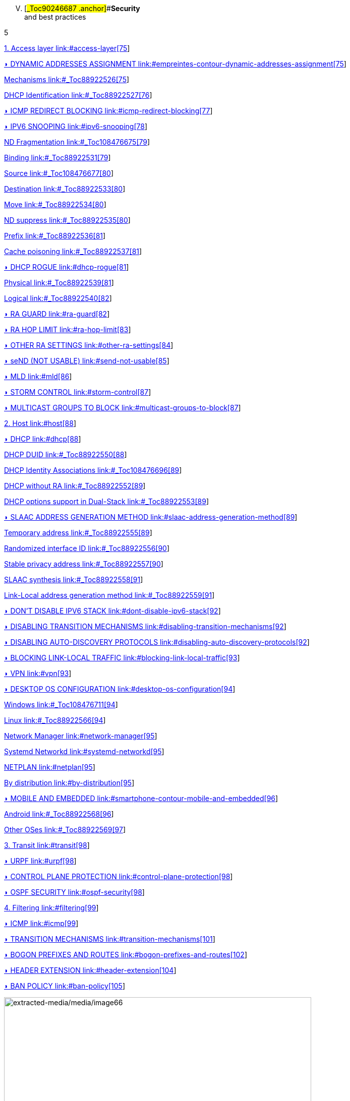 
[upperroman, start=5]
. [#_Toc90246687 .anchor]##*Security* +
and best practices

5

link:#access-layer[1. Access layer link:#access-layer[75]]

link:#empreintes-contour-dynamic-addresses-assignment[◗ DYNAMIC ADDRESSES ASSIGNMENT link:#empreintes-contour-dynamic-addresses-assignment[75]]

link:#_Toc88922526[Mechanisms link:#_Toc88922526[75]]

link:#_Toc88922527[DHCP Identification link:#_Toc88922527[76]]

link:#icmp-redirect-blocking[◗ ICMP REDIRECT BLOCKING link:#icmp-redirect-blocking[77]]

link:#ipv6-snooping[◗ IPV6 SNOOPING link:#ipv6-snooping[78]]

link:#_Toc108476675[ND Fragmentation link:#_Toc108476675[79]]

link:#_Toc88922531[Binding link:#_Toc88922531[79]]

link:#_Toc108476677[Source link:#_Toc108476677[80]]

link:#_Toc88922533[Destination link:#_Toc88922533[80]]

link:#_Toc88922534[Move link:#_Toc88922534[80]]

link:#_Toc88922535[ND suppress link:#_Toc88922535[80]]

link:#_Toc88922536[Prefix link:#_Toc88922536[81]]

link:#_Toc88922537[Cache poisoning link:#_Toc88922537[81]]

link:#dhcp-rogue[◗ DHCP ROGUE link:#dhcp-rogue[81]]

link:#_Toc88922539[Physical link:#_Toc88922539[81]]

link:#_Toc88922540[Logical link:#_Toc88922540[82]]

link:#ra-guard[◗ RA GUARD link:#ra-guard[82]]

link:#ra-hop-limit[◗ RA HOP LIMIT link:#ra-hop-limit[83]]

link:#other-ra-settings[◗ OTHER RA SETTINGS link:#other-ra-settings[84]]

link:#send-not-usable[◗ seND (NOT USABLE) link:#send-not-usable[85]]

link:#mld[◗ MLD link:#mld[86]]

link:#storm-control[◗ STORM CONTROL link:#storm-control[87]]

link:#multicast-groups-to-block[◗ MULTICAST GROUPS TO BLOCK link:#multicast-groups-to-block[87]]

link:#host[2. Host link:#host[88]]

link:#dhcp[◗ DHCP link:#dhcp[88]]

link:#_Toc88922550[DHCP DUID link:#_Toc88922550[88]]

link:#_Toc108476696[DHCP Identity Associations link:#_Toc108476696[89]]

link:#_Toc88922552[DHCP without RA link:#_Toc88922552[89]]

link:#_Toc88922553[DHCP options support in Dual-Stack link:#_Toc88922553[89]]

link:#slaac-address-generation-method[◗ SLAAC ADDRESS GENERATION METHOD link:#slaac-address-generation-method[89]]

link:#_Toc88922555[Temporary address link:#_Toc88922555[89]]

link:#_Toc88922556[Randomized interface ID link:#_Toc88922556[90]]

link:#_Toc88922557[Stable privacy address link:#_Toc88922557[90]]

link:#_Toc88922558[SLAAC synthesis link:#_Toc88922558[91]]

link:#_Toc88922559[Link-Local address generation method link:#_Toc88922559[91]]

link:#dont-disable-ipv6-stack[◗ DON’T DISABLE IPV6 STACK link:#dont-disable-ipv6-stack[92]]

link:#disabling-transition-mechanisms[◗ DISABLING TRANSITION MECHANISMS link:#disabling-transition-mechanisms[92]]

link:#disabling-auto-discovery-protocols[◗ DISABLING AUTO-DISCOVERY PROTOCOLS link:#disabling-auto-discovery-protocols[92]]

link:#blocking-link-local-traffic[◗ BLOCKING LINK-LOCAL TRAFFIC link:#blocking-link-local-traffic[93]]

link:#vpn[◗ VPN link:#vpn[93]]

link:#desktop-os-configuration[◗ DESKTOP OS CONFIGURATION link:#desktop-os-configuration[94]]

link:#_Toc108476711[Windows link:#_Toc108476711[94]]

link:#_Toc88922566[Linux link:#_Toc88922566[94]]

link:#network-manager[Network Manager link:#network-manager[95]]

link:#systemd-networkd[Systemd Networkd link:#systemd-networkd[95]]

link:#netplan[NETPLAN link:#netplan[95]]

link:#by-distribution[By distribution link:#by-distribution[95]]

link:#smartphone-contour-mobile-and-embedded[◗ MOBILE AND EMBEDDED link:#smartphone-contour-mobile-and-embedded[96]]

link:#_Toc88922568[Android link:#_Toc88922568[96]]

link:#_Toc88922569[Other OSes link:#_Toc88922569[97]]

link:#transit[3. Transit link:#transit[98]]

link:#urpf[◗ URPF link:#urpf[98]]

link:#control-plane-protection[◗ CONTROL PLANE PROTECTION link:#control-plane-protection[98]]

link:#ospf-security[◗ OSPF SECURITY link:#ospf-security[98]]

link:#filtering[4. Filtering link:#filtering[99]]

link:#icmp[◗ ICMP link:#icmp[99]]

link:#transition-mechanisms[◗ TRANSITION MECHANISMS link:#transition-mechanisms[101]]

link:#bogon-prefixes-and-routes[◗ BOGON PREFIXES AND ROUTES link:#bogon-prefixes-and-routes[102]]

link:#header-extension[◗ HEADER EXTENSION link:#header-extension[104]]

link:#ban-policy[◗ BAN POLICY link:#ban-policy[105]]

image:extracted-media/media/image66.jpeg[extracted-media/media/image66,width=609,height=812]

==== Security and best practices

[upperroman, start=5]
. image:extracted-media/media/image22.svg[Verrou contour,width=75,height=75]Security and best practices

With the introduction of a new version of IP protocol comes the requirement to implement security rules at various level. Many of these rules are close to IPv4 best practices, others are specific to IPv6.

It is especially important to master IPv4 security mechanisms as well as IPv6 nuts and bolt, particularly addresses assignment modes and Neighbor Discovery Protocol (RFC 4861) operations before starting this section.

To ease the assignments of rule transposition studies on your devices, they are divided into the following scopes:

* TRANSIT for any L3 device (router, FW, etc.);
* ACCESS deals with the last mile, host bearers’ devices and their particularities. And dwells specifically on NDP and interactions with OSI Layer 2 (MAC);
* HOST relate to endpoints, mainly computers and servers;
* FILTERING for Firewalls.

== Access layer

=== image:extracted-media/media/image26.svg[Empreintes contour,width=75,height=75]◗ DYNAMIC ADDRESSES ASSIGNMENT

Endpoint tracking within an organization leads to prefer DHCPv6 stateful for its device tracking ability rather than SLAAC based auto-assignment. Servers may use static addressing. Some devices, mainly Android based, do not support DHCP, sometime leading to exceptions. Refer to the dedicated chapter.

Let’s start by reminding that the use of Router Advertisement is mandatory, even with DHCPv6 stateful. This RA will provide at least gateway link-local address and timers. Only a fully and not recommended manual setup allows to do without RA.

[#_Toc88922526 .anchor]####Mechanisms

Several bits are used to indicate hosts how to behave:

* A – “Autonomous Address Autoconfiguration” tells the host to auto configure (SLAAC RFC 4862) ;
* M – “Managed Address Config” indicates on the opposite to use DHCPv6 stateful (RFC 3315) to obtain its address ;
* O – “Other Config” announces that other options can be fetched from a stateless DHCPv6 (RFC 3736), these options may include DNS servers, NTP, domain suffix, etc. ;
* L – “On-Link” notifies that the RA and the announced prefix are on the same L2 link. This bit gets reset to 0 if the advertisement crosses a router, to avoid side effects of misconfigured L2 extension or unintentional relaying. Unlike IPv4, an IPv6 host does not natively consider that a host located in the same prefix as it can be reached directly in L2 (except for link-local addresses). See RFC 5942.

Note that the A and L bits are sent within the prefix, not in the RA core.

[width="100%",cols="19%,9%,10%,12%,31%,19%",options="header",]
|===
|Method a|
Bit A

Auto

a|
Bit M

Manag

a|
Bit O

Other

|Resulting Addresses |Options supply
|SLAAC |1 |0 |0 a|
-Temporary SLAAC (Ephemeral)

-Link-Local

a|
RDNSS

RFC 6106

|Stateless DHCPv6 |1 |0 |1 a|
-Temporary SLAAC (Ephemeral)

-Link-Local

|DCHPv6
|Stateful DHCPv6 |0 |1 |Redundant with M a|
-DHCPv6

-Link-Local

|DCHPv6
a|
DHCPv6 Stateful + SLAAC

(host OS choice)

|1 |1 |Redundant with M a|
-OS choice

-Link-Local

|DCHPv6 or RDNSS depending on OS
|===

The 3rd method (Stateful DHCP) is ideal thanks to its device tracking ability.

Double check you don’t accidentally fall into the last case, where things are not predictable.

Indeed, when a system is presented to an RA with A and M bits set to 1, most OS configure both and use only one of the methods for outgoing connections (mainly SLAAC temporary address + privacy extension) or let RFC 7608 deciding by comparing the longest matching host’s address to the destination. Use only if you like lottery. This is a common behavior of domestic routers. RFC 4862 mentions in its section 5.6 that it is the most recently obtained information that should be used.

It is possible to provide multiple addresses in different prefixes to a client via DHCP, this case is not covered here.

Interesting point, if you ever deploy a specific infrastructure with the 2nd case (Stateless DHCP), then your servers won't have to synchronize leases but only option’s configuration for each prefix.

Note that some OS like Windows will send a DHCP request even if the RA indicates to do SLAAC without flag option.

[#_Toc88922527 .anchor]##image:extracted-media/media/image26.svg[Empreintes contour,width=75,height=75]DHCP Identification

DHCPv6 does not rely on MAC address as in IPv6, instead the host provides an identifier named DUID. A section details this identifier later in the Hosts section of the security chapter.

DHCPv6 provides options that exist in IPv4 as sub-options 82 and introduce some new.

* Vendor class (Option 16) allows the client device to send its manufacturer, model, version, etc.;
* Vendor Specific (Option 17) for proprietary options;
* Interface-ID (Option 18) which allows to identify the name of an interface and the VLAN. (circuit-ID in DHCPv4);
* Remote-ID (Option 37) RFC 4649 which can retrieve the physical port, the provided user ID to a VPN, and notably the MAC;
* Subscriber-ID (Option 38) is rather used by operators for other identification information.

Due to language abuses these options are often referred to as option 82 also for DHCPv6, while option 82 is the one in DHCPv4.

It is possible to put the MAC of the client in the Remote-ID option with access devices (switchs, AP, etc.). This is important, as it will allow to gather hosts’ MAC address.

Other recommendations relating to DHCPv6 to facilitate terminal identification can be found in the Hosts section.

=== ◗ ICMP REDIRECT BLOCKING

_Neighbor Dicovery Protocol_ features 5 message types:

* _Router Solicitation_ and _Advertisement_;
* _Neighbor Solicitation_ and _Advertisement_;
* _Redirect._

This latest message type allows the gateway to indicate that another router is being used to reach a given destination and that the host should update its routing table accordingly.

ICMP redirect (Type 137) should be blocked, as it may allow an attacker to redirect traffic. This option should only be used when a network segment has two routers that reach different resources; a very rare case.

=== ◗ IPV6 SNOOPING

Let's start by briefly recalling the purpose of the two most frequent message types within NDP.

The Neighbor Solicitation (135) and Advertisement (136) messages are used to establish the link with layer 2 within a network segment, typically asking what the MAC address of a host based on its IP and responding. Like ARP in IPv4.

The request is done in multicast, a unicast mode also allows to check that a host is still reachable, in this last case we specify who is asking (Target Address).

When this address is not specified (::/128), the message is a DAD (Duplicate Address Detection)

The response to a NS has an "Override" O bit which is set to 1 by default to specify to overwrite any existing entry in an ND cache. The RFC indicates that setting the bit to 0 is intended for proxified responses to solicitations, or for anycast service addresses.

In practical terms the following 2 examples:

* An ND proxy (ARP proxy equivalent) will not overwrite via its response a direct response that the concerned host should have sent directly;
* 2 servers with the same anycast address in a segment will not try to overwrite the entries concerning them.

The S bit "Solicited" specifies that the response is intended for a unicast request with Target Address, i.e. a reachability request.

Finally, the R "Router" bit indicates that the host is a router. If it is set to 0, Neighbor Unreachability Detection will deduce that the host is no longer capable of routing. It will then initiate a router solicitation and will switch to any other available router (based upon priorities if several are present).

Before we even talk about Router Solicitation and Advertisement, you'll have already noticed what an attacker can do with the NDP neighbor information. It is therefore highly recommended to implement appropriate anti-spoofing mechanisms at least on campus/user site access layer infrastructure.

____
image:extracted-media/media/image58.png[extracted-media/media/image58,width=50,height=32]

NDP operates multicast groups called Solicited-Node Multicast, each host will create a multicast group for each address assigned using a standardized prefix FF02:0:0:0:1:FF00::/104 and the last 24 bits of the address to represent. These multicast addresses are used for DAD, but also to perform MAC/IP matching without disturbing everyone like the ARP broadcast does in IPv4.

The first contact between two IPv6 nodes in the same network is therefore always a multicast.
____

[#_Toc108476675 .anchor]####ND Fragmentation

RA messages can be large if they contain many prefixes and thus, require fragmentation, RFC 6980 states that it is then better to send several messages rather than fragmenting the packet. In any case, except for a particular configuration, there is no reason to have that many prefixes and options in an RA leading to 1280 bytes, the IPv6 minimum.

This leads to the recommendation to block NDP protocol fragments.

[#_Toc88922531 .anchor]####Binding

Security mechanisms are based on the constitution of a relationship table relation among IP, MAC and physical location, typically the switch port.

The simplest way is to use DHCP snooping, which leverages the IPv6 assignment messages returned by DHCPv6 to build a control table called binding table.

ND, DHCPv6, and other inspections are not always implemented in the most correct way. Some work perfectly with header extensions and even fragmentation. Others only operate when facing the simplest case. This discrepancy is often due to the device ASIC capabilities. On some product lines, the process even involves control plane and is incompatible with hardware optimization options.

On the configuration level, these features may be part a uniform package, otherwise the sum of several options to enable independently, and even sometimes co-exist (all-in-one + separate) and enabling one type remove the other.

Therefore, check the manufacturer's documentation carefully and test with a package forger like scapy.

Every alert/security event related to this set of rules should raise an alert in your SIEM.

Remember to setup binding table recovery so that it is immediately refilled when the switch is restarted. It is usually possible to export it periodically and/or fetch active leases from the DHCP server (if you rely on DCHP stateful obviously).

It is possible to use part of these security features without DHCP, however loss of a secure learning source affects the level of protection (RFC 6620). Nowadays we are seeing organizations where DHCP is used in conjunction with static leased within the datacenter to provide this level of security on server hosting access layer. No more manual host configuration to do.

Without DHCP the device will build the table based on the exchanged DAD messages during the SLAAC auto-assignment.

Note that in L3 fabric-based solutions, signaling protocol carries information needed to build the table, inspection is only required for specific configurations. For example, on an EVPN+VxLAN infrastructure, EVPN type 2 routes already advertise the MAC/IP pair.

Various controls can then be derived from this table, here are the main ones:

[#_Toc108476677 .anchor]####Source

A packet with an unknown, unallocated source address will be dropped. The switch can try to ask the DHCP server and/or its neighbor via NDP if the address is known before discarding the traffic.

This check requires the presence of a binding table, it does not perform ND inspection itself.

Don't forget to allow traffic on local link address, sometimes via an additional command and to flag trust ports for static resources like manually addressed servers.

[#_Toc88922533 .anchor]####Destination

When a packet arrives, the device will transmit it and perform ND resolution, if necessary, only if the recipient is known in the binding table. Otherwise, the packet will be discarded.

This mechanism allows to counter traffic to a malformed or non-existent address, for example for local denial of service purposes.

[#_Toc88922534 .anchor]####Move

When a host moves to a different port, physical location tracking can initiate an ND solicitation to the host on the previously known position in the binding table. If a response is obtained, then the newcomer is a spoofer.

This makes the attack ineffective to the extent that the original host is online and able to reply.

[#_Toc88922535 .anchor]####ND suppress

To optimize traffic and limit multicast, it is possible to let the access device respond to NS Neighbor Solicitation requests instead of the concerned host. This feature can be enabled at least for multicast requests, but also for unicast. ND/ARP suppress is a common feature on EVPN/VxLAN fabrics (where learning is done differently) but it can also be found on some campus products too.

However, remember that one of the uses of unicast requests, (the one with the Target Address), is to check the reachability of a host. It is therefore not relevant to reply in the name of the host for anything else than multicast unless the device distinguishes between unicast requests with and without target address, and only acts for the last case.

In other words, a device should never have to send a Neighbor Advertisement with the S bit set to 1 instead of the host.

A possible exception is wifi, where the monitoring of the radio link with the station by the access point can authorize answering instead of the station even for a reachability test. Priority being given to a less than possible chatty underlying media, the radio channel.

[#_Toc88922536 .anchor]####Prefix

Based on information obtained from the following sources:

* Router Advertisement;
* DHCP-Prefix-Delegation;
* Manual configuration if required.

Prefix control allows you to block a packet whose source routable address does not belong to the prefix in use in the L2 segment. Thus, address spoofing is blocked at the access layer, even before using URPF later during routing, for example.

[#_Toc88922537 .anchor]####Cache poisoning

Like its predecessor ARP cache poisoning, it is possible to fulfill the ND cache of hosts leading to saturation. Especially with 2^64 possible addresses in a network, an attacker has plenty to do.

One common attack is to impersonate the router in a Neighbor Advertisement with the R bit set to 0, indicating that the route is no longer being used. The attacker can also attempt a man-in-the-middle by impersonating a host or the router.

Binding security prevents this behavior, but it is still recommended to specify a cache size limit on network devices. If you want to calculate a fine-grained limit, remember that it is not enough to count hosts but addresses. Each host has at least 2 and can have more (SLAAC with temporary addresses for example). Modern OS usually have acceptable defaults values.

For more information, see RFC 6583.

=== ◗ DHCP ROGUE

[#_Toc88922539 .anchor]####Physical

Described in RFC 7610, the DHCPShield mechanism involves defining the physical ports that can receive DHCP server traffic. Generally, uplink ports. DHCP traffic from undefined ports will be discarded.

The device will have to analyze the whole content of any message coming from the DHCP server. Again, be careful depending on the ASIC and implementation.

If the device doesn’t support the feature, it is still possible to use an ACL blocking traffic matching source port UDP 547 / destination UDP 546, but it won’t work with a forged fragmented packet.

[#_Toc88922540 .anchor]####Logical

The extensive RFC 8415 that covers DHCPv6 includes a section about securing exchanges between the server and clients and/or relays.

IPsec can be used to authenticate or even cipher DHCP exchanges between servers and relays, RFC 8213. The cryptographic configuration can be set manually or based on a PKI.

Use of IPsec can also protect other administration traffic such as Syslog, SNMP, NTP, RADIUS, etc.

Caution, the support of IKEv2 with pre-shared secrets is not mandatory in this RFC.

The use of a simple shared key allows an attacker to replay packets. RDM limits the risks of replay but only on the client side, and not between a relay and the server.

Many obsoletes RFCs suggested other authentication mechanisms. Today, RFC 7227 dealing with the implementation of DHCP options is the foundation of many proposals. You can read about the DHCPv6Sec and Secure-DHCPv6 projects.

Last security element available in RFC 8415, RKAP (Reconfiguration Key Authentication Protocol) prevents the reconfiguration of a client by a malicious server. A unique key is sent to the client during the first response. The server then uses HMAC-MD5 to sign its messages.

However, RKAP is recent and is not yet usable in practice.

By the way, reconfiguration is a new feature that allows you to force clients to request DHCP again (without waiting for their lease to expire or for a reboot). Those of you who ever had to reboot hundreds of PoE devices to make them take into account a new option via DHCP will welcome this feature. Don't take the opportunity to DDoS yourself by trying this new feature on a too large scope...

In short, implement IPsec between your relays and the server, and let the DHCPShield component handle the security of the relay/client side only from a port of arrival point of view of authorized DHCP server messages.

Lastly, always remember that DHCPv6 can provide multiple IPv6s to the same client (DUID).

=== ◗ RA GUARD

Router Advertisement messages are a key point of IPv6, it is necessary to ensure that they are issued by an authorized router.

RFC 6105 recommends to manually set one or more of the following elements in access devices in order to validate or block a RA message:

* physical port;
* MAC address of the router;
* gateway IP;
* advertised prefix;
* RA priority;
* Hop-Count limit;
* value of the M - Managed and O - Other bits.

The simplest way is generally to allow uplink interfaces, note that it is also often possible to impose a TTL limit.

The RFC also proposes a so-called stateful learning mode, during which the equipment would learn the RA source(s) for a given period. After that, it would not accept any new RA source.

This stateful mode is starting to be implemented in devices.

Note that if the router switches to a twin using an NHRP type protocol, it will be necessary to ensure that the absence of a memorized neighbor will cause the unit to fall back into a learning state, or that the controlled elements do not change (a Virtual MAC or IP for example).

If the equipment does not support RA guard you can at least block RA ingress with an ACL on the access ports.

=== ◗ RA HOP LIMIT

To prevent a Router Advertisement from jumping out of the segment, section 6.1 of RFC 4861 reminds us of the basic controls to do on ND messages. Such checks as RA destruction with a hop-limit lower than 255 should work automatically, without any specific security configuration. The ND Shield draft https://tools.ietf.org/html/draft-gont-opsec-ipv6-nd-shield-00 proposes to go further.

This security may remind you of what exists in BGP with GTSM (Generalized TTL Security Mechanisms) RFC 5082. GTSM will discard a BGP message if its TTL/hop-limit is lower than 254 because this time for sure, it does not come from the neighbor (Except when having the BGP multihop option of course).

Don't forget to adapt the configuration of intermediate devices so that they don't voluntarily decrement the hop-limit in some particular configurations like an L2 network extension or simply if you use L3 datacenter switches in MLAG.

Be careful, some manufacturers' documentations mention editing the value of the RA hop-limit and often give a value of 64 by default. This is in fact the Current hop-limit (CHL) field which indicates to hosts receiving the RA the hop-limit value to configure on their side.

=== ◗ OTHER RA SETTINGS

After having seen the specific points on security and address assignment modes, let's see some of the other settings of the router advertisement. These parameters must be configured on each interface.

* RA interval: delay in seconds between 2 unsolicited RA transmissions, with a minimum and maximum value.
** The maximum must be between 4 and 1800. The default is 600s ;
** The minimum must be between 3s and ¾ of the maximum value. The default value is 1/3 of the max, or 3s if the max is less than 9s.
* RA lifetime: lifetime beyond which the router is considered to no longer be used. The value must lie between the MAX interval and 9000 seconds. The default is 3 x interval max.
** A value of 0 indicates that the router is not to be used by default;
** In the case of a point-to-point interconnection between 2 routers, e.g. BGP peering, the RA lifetime will normally be ignored, the lifetime of the neighbor being monitored via the routing protocol itself.
* MTU: it is possible to provide the MTU of the link to the hosts, the default value is 0.
** If you encounter problems with Path-MTU-D on a site, you can temporarily set this value to handle the problem in the outbound direction while you identify the problem. This is faster than configuring each individual host.
* Prefix: the router announces one or more routable prefixes, each with:
** _Lifetime_ : route's lifetime, which can be specified in seconds since the last announcement, or via a fixed time. This last option can be used to cleanly decommission a prefix before removing it from the configuration. The default value is 2592000 seconds remaining, or 30 days. It is not recommended to use the value 0xffffffff which has the effect of making the route permanently valid, a good way to have a black hole if the router changes its local link address;
** _On-Link_ (Bit L) : already mentioned above, it indicates that the router is on the link, 1 by default.
* SLAAC
** _Lifetime_ : the preferred duration of validity of the addresses that the hosts autoconfigure, again this can be configured in seconds remaining or with a fixed date/time. The default is 7 days (604800 s). And here too, it is not recommended to use infinity (0xffffffff). Finally, note that the value must not be greater than the validity of the route of the associated prefix;
** If you are not using DHCP stateless with SLAAC, you can specify DNS server addresses via RDDNS (Mandatory for Android).
* Priority
** Router priority can be Low, Normal (default) or High. You may use it whenever you need to switch gateways seamlessly without even requiring keeping the same IP. It can be a good practice to keep it set to “high” to reduce an unwanted override risk.

Other fields exist in the RFC but they are not used and not configurable on most platforms (Reachable Time and Retransmit Time).

Good to know, vendors implement a status command to display all prefixes issued with the associated interface.

=== ◗ seND (NOT USABLE)

_Secure Neighbor Discovery_ is designed to authenticate NDP messages within an organization and was originally described in RFC 3971.

The protocol is based on:

* Addresses generated from an RSA cryptographic database (CGA) RFC 3972;
* PKI and anchor point;
* Pseudo random clock and nonce (anti replay).

When a host connects, the router will indicate the certification path and the “trust anchor”, this leads to a 6th type of ND message, the _Certificate Path Solicitation_. See RFC 6494 on certificate profiles and management and RFC 6495, X.509 fields.

Having certificates implies an increased message weight and new risks linked to fragmentation, see RFC 6980.

When one looks at the RFC in detail, one realizes that problems similar to those of 802.1x exist. If the RFC starts by reminding us that IPsec was not viable because NDP is the first contact with a network, there is no remediation system as there is in 802.1x.

The host must have pre-configured at least one trust anchor.

IMPORTANT

image:extracted-media/media/image370.svg[extracted-media/media/image370,width=41,height=94]

Network devices are starting to implement SeND, but there is still no support for SeND in operating systems outside of a few academic projects.

SeND is therefore unfortunately not usable at this time, and can only be used within an organization with managed workstations, like 802.1x.

=== ◗ MLD

IPv6 runs naturally in multicast, whereas it is rarely used in an IPv4 network. It is often limited to discovery protocols such as mDNS, SSDP, LLMNR or even when implementing OSPF.

As a result, multicast is not always well implemented within a network segment. We are not even talking about multicast routing here, but just exchanges on the same L2 segment.

MLDv1 (RFC 2710) is the equivalent of IGMPv2 and uses 3 types of messages:

* _Listener Queries_, either general to ask all nodes if they are members of at least one multicast group, or specific to identify the members of a group based on a specific address;
* _Listener_ _Reports_ to have hosts answer requests;
* _Done_ to inform that they no longer need to be part of a group.

MLDv2 (RFC 3810) builds on IGMPv3 and adds source filtering (SSM), so that sources can be included or excluded.

Hosts send reports on state changes in addition to periodic reports and the "done" message type disappears (taken over by the state change).

The messages are retransmitted to make the set robust to packet loss, a robustness variable indicates how many times messages should be retransmitted. The default value is 2, it can be useful to increase it on wifi for example.

MLDv2 is backwards compatible with MLDv1, note that it is on top of ICMPv6, unlike IGMP which is directly on top of IPv4.

MLD thus allows to know clients' needs, in particular to forward them to the PIM agent in the case of routed multicast. However, without any other mechanism, multicast traffic behaves like broadcast traffic within the network segment. It is sent to all ports.

MLD snooping optimizes multicast traffic delivery by sending it only to hosts requesting it and to routers providing the service. L2 devices will analyze the content of MLD exchanges in order to build tables matching ports and multicast addresses. In MLDv1 this association is based on the destination multicast address, in MLDv2 source address(es) are added to it, SSM is required.

It is therefore important that the MLD querier feature is active on the router (mrouter), and that the L2 devices use the MLD reports to perform snooping. Without « mrouter », state is replicated on all switchs which is unwanted.

With MLD, if multiple routers try to query, the one with the smallest link-local IP becomes the querier. This small optimization avoids the problems sometimes encountered in IPv4 with IGMP where the winner is the one that queries the most frequently.

Don't neglect the optimization provided by snooping and check that it is working properly on the whole circuit. Take the opportunity to check IGMP on IPv4 at the same time.

In dense datacenter environments, take the time to consider the distribution of the underlying multicast trees in EVPN+VxLAN fabrics. The best practice is generally to distribute networks on at least 2 underlay trees, and to create dedicated trees for networks with intensive multicast hosts (cluster, video transmitter, etc.). This practice can also prevail on other overlay/underlay based topologies.

In summary, although MLDv2 is technically only required when using SSM, its ability to tolerate the loss of at least 1 packet is an advantage over V1 (see robustness value). Snooping is an optimization requirement that also avoids an attack via unknown multicast addresses or without client hosts.

____
image:extracted-media/media/image58.png[extracted-media/media/image58,width=50,height=32]

When talking about IPv6 and multicast, we immediately think about Well-Know Multicast groups, like “all routers” (ff02::2) or “all DHCP servers” (ff02::1:2). We however forget Solicited-Node Multicast which we’ve already dealed with.

To refresh your memory, each host will create a multicast group address based upon the last 24 bits of each configured address and the F02:0:0:0:0:1:FF00::/104 prefixe. Thoses addresses must not be processed by MLD snooping, as they could fastly overload tables (with at least one group per host). This bypass is sometime enabled by default, sometime needing to apply a command such as nd-workaround on MLD snooping configuration. Check with your vendor and have a glance to the content of MLD snooping content while hosts communicate.
____

=== ◗ STORM CONTROL

More classical and simple security, implement storm control for multicast and unknown traffic at least on access devices uplinks. The 3rd about broadcast only concerns IPv4.

Be aware that it is still better to have a high value like 30% of the link than no configuration at all, while waiting to refine it after studying the traffic.

=== ◗ MULTICAST GROUPS TO BLOCK

There are some multicast addresses to block directly on access devices. You can find them in the section "Disabling auto-discovery protocols" of the Host part.

== Host

image:extracted-media/media/image18.svg[Ordinateur portable contour,width=75,height=75]Besides rare exceptions (firewall with profile), settings you apply to a host take effect regardless of the network it is connected to. Unfortunately, it is not possible to create profiles, for example disable SLAAC on host side when the prefix received in the RA is the company prefix.

Therefore, be careful especially for machines that may connect to networks outside your organization. For example, a user with a laptop at home will have a hard time doing anything if the administrator has completely disabled SLAAC.

On the other hand, you can harden the servers as much as possible.

=== ◗ DHCP

[#_Toc88922550 .anchor]####DHCP DUID

image:extracted-media/media/image26.svg[Empreintes contour,width=75,height=75]DHCP Unique IDentifier allows the DHCP server to identify the client and track its lease. There are several methods of constructing this identifier, the simplest being the hardware address (MAC).

This DUID is normally persistent within a system regardless of the network interface. For example, a laptop with a DUID built from the MAC of its wired ethernet card will use the same value when making a request via the wifi card.

The possible construction sources in the initial RFC 8415 are:

* _Link-Layer Address_ (DUID-LL);
* _Link-Layer Address Plus Time_ (DUID-LLT);
* _Vendor Based on Enterprise Number_ (DUID-EN);
* _Universally Unique Identifier_ (DUID-UUID) RFC 6355.

The first one is explicit, the 2nd one adds the clock the day of the first generation, it is stored and does not change, remember this.

The 3rd is at the choice of the manufacturer.

The 4th one, UUID, tries to guarantee the persistence for a system starting from the network or in several phases. Starting a server in PXE with a light bootstrapper that then switches to a heavy OS is an interesting case:

It has several interfaces so we cannot guarantee that the DUID-LL is based on the same interface. The vendor is different between the firmware of the PXE card, the light bootstrapper and the OS.

The UUID can be tracked consistently if the whole chain is based on the same information, e.g., the system serial number known by the UEFI.

Most OS use DUID-LLT by default, there is no reason to change it.

[#_Toc108476696 .anchor]####DHCP Identity Associations

While a DUID is unique for a system, the Identity Association is unique for a given interface. No particular configuration here.

[#_Toc88922552 .anchor]####DHCP without RA

If the _Router Advertisement_ indicates whether or not to use DHCPv6, what to do when there is no RA?

RFC 4862 states that in the absence of RA, a system can do DCHP. This is implemented in most OS. Good to know too that some OS send DHCPv6 requests even when told to do only SLAAC by the router.

[#_Toc88922553 .anchor]####DHCP options support in Dual-Stack

In the series of non-predictive behaviors, what happens if a dual-stack host receives specific options in both DCHPv4 and v6 and those options differ in content?

Is it precedence that prevails - the first one providing the option? It might be interesting to check this.

=== ◗ SLAAC ADDRESS GENERATION METHOD

Originally it was planned that the SLAAC address would be formed from the system MAC address in the form of EUI-64. However, this raises many problems:

* Since the MAC is unique it becomes possible to track a host on the Internet regardless of the network from which it connects;
* It is easier to run an address scan on a network, as the use of EUI-64 offers a certain predictability of what can be found frequently on the first bits;
* Knowing the MAC allows you to know the vendor, so it becomes possible, for example, to guess which brand and model of device you are talking to by correlating the vendor and the protocol used during the exchange;
* Changing the network interface will change the SLAAC address.

2 RFC propose approaches to limit these problems, see:

* RFC 4941 _Privacy Extensions for Stateless Address Autoconfiguration in IPv6_;
* RFC 7217 _A Method for Generating Semantically Opaque Interface Identifiers with IPv6 Stateless Address Autoconfiguration_ (SLAAC).

[#_Toc88922555 .anchor]####Temporary address

The temporary address is an addition to the stable address (RFC 4941). It changes more or less frequently depending on the OS settings while respecting the lifetimes announced by the Router Advertisement SLAAC.

For example, some systems create a new address every 25 minutes, and completely unconfigure the previous one 5 minutes after its replacement is created and if no session exist with the oldest temporary IP. Thus, new host-initiated sessions never use an address for more than 30 minutes.

However, the host remains reachable at all times via its stable address, and only the stable address is subject to DNS self-registration.

The use of temporary addresses can cause problems because of their short life.

The RFC mentions the case of a server checking that a PTR reverse DNS record exists for the client before allowing access. But it is easy to find much more common cases:

Let's imagine authenticating on a website to access a client space while using a temporary address at its 24th minute of activity.

2 minutes later the server asks us again to authenticate while we have been browsing continuously since the connection.

This case is quite plausible, if for a security reason the server asks the client to have the same IP in addition to its cookie, it will reject the session. Similarly, if a front-end L4 load balancer starts redirecting the client to another server that does not know about the client's web session because it thinks it is dealing with a new client due to a new IP. There is currently no mechanism allowing browsers to communicate to a server for which a browser tab is active (or recently active) the IP change information.

Similarly, a P2P online game with self-hosted matchmaking could see its games interrupted after a few minutes.

In the case of a game, it would be desirable for the developer to take care of mounting sessions via the stable address, but for a browser this would completely negate the value of the temporary address, as web traffic represents the majority of the tracking possibilities.

If we take a step back, we can say that tracking (advertising for example) will be satisfied with identifying the /64, which is enough to identify a household in the same way as an IPv4 today. But it is not impossible that advertisers will start to cache IPv6s over a week to mark as stable those seen several times, thus necessarily using an EUI-64 or Stable privacy address. This finally gives them the possibility to track the single user instead of the household, and without cookies! To be thought about...

Quite recently, in February 2021, RFC 8981 made changes to temporary addresses.

In the list of changes, we find the ability to have only temporary addresses, no more stable. The RFC still does not impose a mechanism to exclude prefixes from the use of temporary addresses, but it recommends it. Microsoft's answer might not change https://social.technet.microsoft.com/Forums/azure/en-US/e36e82e9-1911-4f4d-91a2-c62f6e04c9c1/ipv6-turn-off-privacy-extensions-temporary-addresses-for-certain-prefixes-ie-ula-in-win-10?forum=win10itpronetworking

[#_Toc88922556 .anchor]####Randomized interface ID

Rather than use its MAC in EUI-64, host will generate its address based on a pseudo-random identifier. This identifier changes on reboot, so systems that support storage persistence will base their address on the previous address in addition to the pseudorandom number.

[#_Toc88922557 .anchor]####Stable privacy address

This mechanism allows you to always get the same IPv6 address as long as you are on the same network, without keeping it when connecting to other networks. This is achieved thanks to the fact that it is derived from intrinsic constants of the host alongside the received prefix.

Specifically the following:

* Prefix received via RA;
* Interface number (as seen by the OS);
* DAD counter (0, increments if conflict);
* Secret key randomly generated the first time and stored;
* Optionally the network identifier, typically the Wifi SSID.

Thus, it is impossible to follow the machine when it moves on different networks, impossible also to find the MAC from the address. On the other hand, the stable aspect within each frequented network will facilitate the work of the administrator who wishes to avoid DHCPv6 stateful.

[#_Toc88922558 .anchor]####SLAAC synthesis

Here is a summary of the trackability by type of address. Don't forget that the global address is routable and therefore potentially visible absolutely everywhere on the internet.

[width="99%",cols="23%,19%,19%,20%,19%",options="header",]
|===
|SLAAC mode |Local tracking |Globale tracking |Information about device |Tracking from the same network over time
|EUI-64 (MAC) |YES |YES |YES (vendor) |YES
|Randomized (change on reboot) |NO |NO |NO |Over several hours/day depending on standby VS reboot
|Stable Privacy (derivated from prefix) |YES |NO |NO |YES
|Supplement Temporary |NO (For host-initiated session) |NO (For host-initiated session) |NO (For host-initiated session) |Usually less than a day (For host-initiated session)
|===

Ideally you should keep the default OS behavior for machines that may connect outside the company. This behavior generally varies between Randomized or Stable Privacy, with or without Temporary.

For other machines, it is possible to completely disable SLAAC, as the use of DHCPv6 stateful and/or manual configuration (of servers for example) makes this mechanism useless. We then follow the logic of reducing the protocol attack surface and close the door.

[#_Toc88922559 .anchor]####Link-Local address generation method

Although only local in scope, the local link address also benefits from the 3 different automatic configuration modes mentioned above.

The configuration generally follows that of the global address on consumer OSes, few systems offer a specific configuration granularity according to address classes.

However, server and network-oriented systems’ ones are generally based on EUI-64.

=== ◗ DON’T DISABLE IPV6 STACK

If for some reason you want to avoid a host to communicate in IPv6, do not disable its IPv6 stack. Instead, use the following options:

* Change the precedence to prioritize IPv4;
* Disable SLAAC on the host and ban it from DHCP if necessary;
* Set the OS firewall to disallow all IPv6 traffic.

If you disable the IPv6 stack, you may encounter anomalies with some programs. For example, Windows has required for several years not to disable IPv6 completely at the risk of not being able to run some of its commonly used components. Under Linux the simple absence of the loopback ::1 can also bring its share of surprises. Usually recent kernel let you use ::1 loopback even with disabled stack.

=== ◗ DISABLING TRANSITION MECHANISMS

Some mechanisms allow hosts to exchange in IPv6 through IPv4 networks, notably:

* TEREDO;
* ISATAP;
* 6to4.

These mechanisms are no longer of interest and the first two have even disappeared. It is therefore advisable to turn them off.

=== ◗ DISABLING AUTO-DISCOVERY PROTOCOLS

It is advisable to disable auto-discovery protocols embedded in the OS. If they are useful in a domestic environment, they represent a real risk in a corporation.

This includes :

* SSDP (multi OS, ff02::c – UDP 1900) and following addresses FF0X::C, depending on the scope:
* Node-local : FF01::C (doesn’t even come out…)
** Link-local : FF02::C ;
** Site-local : FF05::C (deprecated);
** Organization-local : FF08::C (deprecated);
** Global : FF0E::C.
* mDNS (multi OS, ff02:fb – UDP 5053)
* LLMNR (Windows, ff02::1:3 – UDP and TCP 5355)

Beyond attacks related to these protocols, their operation with IPv6 differs on a very particular point.

In IPv4, a machine has only one IP. If 2 machines start talking to each other after having resolved their name via one of these protocols, the IP/machine mapping is still kept via DHCP logs typically.

In IPv6, these protocols allow machines to resolve each other via their link-local address. (FE80::/10). So go and find out in a log which one was a FE80:: ...

This behavior exists in production in organizations that have not even deployed IPv6. For example, it is enough to have an SMTP relay between 2 Microsoft Exchange servers located on the same network segment. If the above protocols are not disabled, you will see in the mail headers a delivery via FE80. Fortunately SMTP still indicates the hostname.

=== ◗ BLOCKING LINK-LOCAL TRAFFIC

At home the local link address can be used to talk to your NAS, printer, chromecast/airplay receiver... after discovery via the above-mentioned protocols. The DNS auto-registration on its domestic router will make prefer the global address.

But in a corporation, a host has no reason to do anything else than ICMP (and protocols based on it like MLD) via its local link address. It is therefore recommended to block all TCP and UDP traffic in both directions within the OS firewall. But keep ICMP allowed, as said.

Beware, in the case of clustered servers it is quite possible that a software solution requiring the machines to be in the same network segment uses the local-link addresses to exchange data, or simply for the heartbeat.

Make an exception for DHCP and EAPOL 802.1x on systems that use them.

For mobile devices, it is also interesting to open NAT-PMP (RFC 6886) and its successor PCP V2 (RFC 6887) in order to allow the operation of applications that need to receive unsolicited traffic. Typically, some conference systems. These 2 protocols allow to ask the gateway to open a port, the equivalent of the NAT44 port auto-redirection in IPv4 via UPnP-IGD.

NAT-PMP initially used port 5351 on both sides, but this caused problems for machines that were both clients and servers, such as when re-sharing a connection. Therefore, the clients migrated to port 5350. PCP also uses 5350 on the client side and 5351 on the server side.

So, we will keep UDP 5350 and 5351 in listening and 5351 in destination.

For less constraint you can also choose to block only the traffic in the incoming direction.

=== ◗ VPN

The introduction of IPv6 in home networks can present a risk for misconfigured VPN sessions. A company not practicing split tunneling and advertising the route 0.0.0.0/0 will be able to let the host communicate directly with the outside world if it can resolve AAAA DNS resources and the firewall does not block it.

Resolution is possible if the company's DNS server responds to AAAA requests, even over IPv4 connectivity, or if the host's stack allows resolutions to be done via IPv6 DNS locally provided to the host in VPN.

If you use split tunneling, make sure that the IPv4 and IPv6 rules match.

Many sites allow you to do an IPv6 VPN leak test.

Note for " consumer " VPNs, they rarely support IPv6 but still announce a default IPv6 route to send traffic to a blackhole and avoid a leak. You can do the same thing and advertise ::/0 on your VPN even if you don't provide real connectivity.

=== ◗ DESKTOP OS CONFIGURATION

This section gives some configuration examples.

[#_Toc108476711 .anchor]####Windows

Under Windows, even if _netsh_ commands still exist, it is now advised to use _powershell cmdlets_.

Most of the configuration can be found here:

https://docs.microsoft.com/en-us/powershell/module/nettcpip/set-netipv6protocol?view=win10-ps[https://docs.microsoft.com/en-us/powershell/module/nettcpip/set-netipv6protocol?]

Some of the configurations might be done directly in the registry, such as DHCP DUID generation method, trhough key HKLM\SYSTEM\CurrentControlSet\services\TCPIP6\Parameters\Dhcpv6DUID

0001 – DUID-TTL

0002 – DUID-EN

0003 – DUID-LL

Persistent DUID is shown under the same key.

[#_Toc88922566 .anchor]####Linux

Here are some configurations for GNU/Linux.

Some are always applied at kernel level, either directly or using a third-party tool.

The rest depends on the packages in charge of the relevant features. Since the GNU ecosystem is by definition rich and open, there are many ways to do things, even within the same distribution. The official documentation of the distributions is not always aligned.

Configurations can be done via:

* Commands;
* Configuration files;
* Pseudographic tool like nmtui (for Network Manager).

Following are links to the kernel documentation :

https://www.kernel.org/doc/Documentation/networking/ipv6.txt

https://www.kernel.org/doc/Documentation/networking/ip-sysctl.txt

https://github.com/torvalds/linux/blob/master/net/ipv6/Kconfig

A more readable resume https://sysctl-explorer.net/net/ipv6/

==== Network Manager

Network Manager is a fairly common tool from the Gnome project used to manage networking.

https://wiki.gnome.org/Projects/NetworkManager

https://developer.gnome.org/NetworkManager/stable/settings-ipv6.html

https://developer.gnome.org/NetworkManager/stable/nm-settings-ifcfg-rh.html

https://developer.gnome.org/NetworkManager/stable/nm-settings-keyfile.html

CLI nmcli https://developer.gnome.org/NetworkManager/stable/nmcli.html

Pseudographic nmtui https://developer.gnome.org/NetworkManager/stable/nmtui.html

==== Systemd Networkd

systemd-networkd (network) and systemd-resolved (DNS) are omnipresent but not necessarily enabled. Be sure to disable global management (or management of certain interfaces) by another daemon such as Network-Manager to avoid conflicts with Networkd. The opposite is also true.

https://systemd.io/

https://www.freedesktop.org/software/systemd/man/resolvconf.html[https://www.freedesktop.org/software/systemd/man/resolvconf.html#]

https://www.freedesktop.org/software/systemd/man/systemd-networkd.service.html[https://www.freedesktop.org/software/systemd/man/systemd-networkd.service.html#]

https://www.freedesktop.org/software/systemd/man/systemd.network.html[https://www.freedesktop.org/software/systemd/man/systemd.network.html#] (le plus important)

==== NETPLAN

Netplan is not a direct management daemon, but an abstraction tool present at canonical (Ubuntu). It then configures Network Manager or Networkd.

https://netplan.io

https://netplan.io/reference/

However, Netplan seems to lack of DHCP-PD support, which is a big downside for some uses (like when willing to provide /64 to hypervisors pods). In the meantime, you can use it with a systemd override on this element.

[.underline]#https://bugs.launchpad.net/netplan/+bug/1771886#

==== By distribution

Each distribution's documentation will instruct you which tool is in place by default. In most cases, the choice lies between systemd-networkd and Network-Manager. Conman and WICD, for example, have disappeared from the landscape.

As often, the ArchLinux documentation is very complete. Here is a link to the configuration elements for each type of network manager https://wiki.archlinux.org/title/Network_configuration#Network_managers

Also see IPv6 section https://wiki.archlinux.org/title/IPv6

Ubuntu netplan man http://manpages.ubuntu.com/manpages/jammy/man5/netplan.5.html

Lots of elements here http://mirrors.deepspace6.net/Linux+IPv6-HOWTO/

and http://www.bieringer.de/linux/IPv6/.

=== image:extracted-media/media/image30.svg[Smartphone contour,width=75,height=75]◗ MOBILE AND EMBEDDED

Mobile OSes can be found within an enterprise network in different forms:

* Embedded hardware (printer, room booking);
* Fleet of smartphones owned by the company;
* Enrolled personal smartphones (BYOD);
* Unmanaged devices on a guest network.

[#_Toc88922568 .anchor]####Android

Android is now the leading player in these segments, and it has one annoying problem, it does not support DHCPv6.

Surprising? This choice seems to be part of a trust strategy to impose the implementation of SLAAC. The reasons are given in RFC 7934, DHCP provides only one address and does not allow the use of temporary which facilitates tracing. Having only one address also prevents offering tethering/shared connections in wifi.

However, the demand is there, the problems mentioned do not make sense on a corporate network in Wifi. The problem of connection sharing only makes sense behind a 3GPP type mobile link.

But then who wrote this RFC? Engineers from Google and Apple, starting with Lorenzo Colitti.

The problem has been reported for many years:

https://www.techrepublic.com/article/androids-lack-of-dhcpv6-support-frustrates-enterprise-network-admins/

https://www.reddit.com/r/ipv6/comments/3wfpn2/i_am_getting_sick_of_lorenzos_attitude_to_ipv6/

https://www.nullzero.co.uk/android-does-not-support-dhcpv6-and-google-wont-fix-that/

https://issuetracker.google.com/issues/36949094

https://issuetracker.google.com/issues/36949085?pli=1

What to do? Systematically ask for DHCPv6 support in your device RFPs. Whether it is a fleet of smartphones or embedded devices.

Android is enriched by the vendors well beyond the open-source OS project (AOSP), the OEMs sometimes integrate a DHCPv6 client. This is typically the case for Android printers/copiers, but rarely for phones.

image:extracted-media/media/image26.svg[Empreintes contour,width=75,height=75]How to track Android-based BYOD devices if they don't support DHCPv6? MDM (Mobile Device Management) tracking tools could provide the answer by tracing all the addresses used as long as they are part of a configured prefix list. For example, a /32 assigned by an RIR to the company. Thus, the terminal is only traced on the professional network, without using DHCPv6.

The same thing is possible for iOS, although it is easier for them to connect to an SSID without SLAAC and only DHCPv6. Not to mention forcing via MDM the use of the real MAC for this SSID and not a random MAC. Mobile OSes have recently been using random physical addresses not only when searching for SSIDs but also once connected.

Regarding guest networks, it is difficult to provide even a functional captive portal to a device using SLAAC that changes its temporary address several often.

A centralized captive portal will work with DHCPv6, too bad for Android. The implementation of an NDPmon collector could allow to follow a terminal in SLAAC, but these solutions are rare at the moment.

It is therefore delicate but not impossible to provide IPv6 SLAAC connectivity to guest networks in hotels, hospitals, airports or simply within an organization.

[#_Toc88922569 .anchor]####Other OSes

iOS supports both address assignment methods and does not present any particular problem in operation.

For other embedded devices, it will be good to ask for DHCPv6 support, but also to be able to choose the auto-address assignment mechanisms when using SLAAC. Typically, many microcontroller devices today use EUI-64 only SLAAC. This has the disadvantage of allowing an attacker to identify the brand via the MAC address, since the latter is included in IPv6. So think about asking for stable privacy IPv6 support.

== Transit

=== ◗ URPF

Unicast Reverse Path Forwarding (RFC 3704) prevents a packet whose source address does not match a known route in the reverse direction from traversing a router, thus limiting the risk of IP spoofing.

Several modes exist, depending on whether we focus on the match between the source interface and the best corresponding route (strict), any route that encompasses the address (Feasible) or whether we simply want to know if the router has at least one matching route regardless of the interface (loose).

RFC 8704 brings improvements based on BGP information to the feasible mode.

The implementation must be done on the edge portion of the network, where there is no risk of asymmetry. Typically, campus cores or exit routers. The configuration of uRPF is generally common to both IPv4 and IPv6.

If you are routing multicast traffic, consider multicast RPF as well.

=== ◗ CONTROL PLANE PROTECTION

Packets destined to the router itself, as well as those with certain header options that cause an exception, must be forwarded to the control plane.

RFC 6192 addresses the issues. The use of the QoS engine to limit the rate of the traffic concerned to a few Mb/s makes it possible to protect the router from a denial-of-service attempt. It is of course necessary to investigate immediately if the limit is reached or about to be reached. This security does not distinguish between legitimate and illegitimate traffic.

Additionally, traffic explicitly destined to the router itself has no reason to be fragmented, you can block it if fragmented.

=== ◗ OSPF SECURITY

The arrival of OSPFv3 is an opportunity to drop MD5 and use IPsec to secure exchanges. ESP must be supported, AH optionally (RFC 4552). All in transport mode.

Note about other protocols:

RIPng offers the same thing.

BGP is not specific to v6 and follows a different path through the BGPsec initiative which aims to group route origin signature and path validation (AS-Path) from end to end. This initiative focuses on public routing and does not seem to include at the moment an encryption and authentication component for corporate networks, based on a private PKI or on a manual implementation of the keys.

IS-IS sees no evolution on security side, moreover it is IP agnostic.

== Filtering

Filtering recommendations are to be applied at least at the network edge, some rules can be integrated in routers and not just in firewalls, although the stateful aspect is still necessary for some of them.

=== ◗ ICMP

While there is a strong trend towards restricting the ICMPv4 traffic allowed, ICMPv6 requires a more granular approach.

RFC 4890 "Border Firewall Transit Policy" reminds us of this and proposes ACLs to implement. You will find them here:

Mandatory permit :

* Destination Unreachable (Type 1) - All codes;
* Packet Too Big (Type 2) – required for PMTU discovery;
* Time Exceeded (Type 3) - Code 0 only;
* Parameter Problem (Type 4) - Codes 1 and 2 only.

Optionally:

* Time Exceeded (Type 3) - Code 1;
* Parameter Problem (Type 4) - Code 0;

To control the echo request and reply (usually blocked from the internet):

* Echo Request (Type 128);
* Echo Response (Type 129).

Except when using IPv6 mobility it is advisable to block:

* Home Agent Address Discovery Request (Type 144);
* Home Agent Address Discovery Reply (Type 145);
* Mobile Prefix Solicitation (Type 146);
* Mobile Prefix Advertisement (Type 147).

ICMPv6 error and information codes not allocated by IANA should be blocked on external filtering (internet, partner, etc.) Their internal blocking is at the discretion of the administrators.

Error code: types 5 to 99 and 102 to 126 included as well as 150 (seamoby).

Informational code: Types 154-199 and 202-254 included.

ICMPv6 foresaw mechanisms that are not used in practice, and thus to be blocked:

* Node information :
** Node Information Query (Type 139);
** Node Information Response (Type 140).
* Router Renumbering (Type 138) This message enables you to change the prefix of all configured interfaces of the router that receives it. Not likely to be used. Not to be confused with DHCPv6 and Prefix Delegation renumbering.
* Experimental codes (Types 100 – 101 and 200 – 201);
* Other unused types (Types 127 and 255).

When set in L3 (router) mode, the firewall should block transit (beyond gateway) of messages that exist only within the scope of the link-local address:

* All NDP including reverse.
** Router Solicitation (Type 133);
** Router Advertisement (Type 134);
** Neighbor Solicitation (Type 135);
** Neighbor Advertisement (Type 136);
** Redirect (Type 137);
** Inverse Neighbor Discovery Solicitation (Type 141);
** Inverse Neighbor Discovery Advertisement (Type 142).
* Multicast NDP tied to routers:
** Multicast Router Advertisement (Type 151);
** Multicast Router Solicitation (Type 152);
** Multicast Router Termination (Type 153).
* Messages related to the unusable SeND protocol:
** Certificate Path Solicitation (Type 148);
** Certificate Path Advertisement (Type 149).
* MLDv1 and v2 messages (must arrive via link-local and have a hop-limit of 1):
** Listener Query (Type 130);
** Listener Report (Type 131);
** Listener Done (Type 132);
** Listener Report v2 (Type 143).

On the other hand, if it works as a bridge (L2), it must authorize the above listed messages, apart from SeND (as long as it is not usable).

Should be allowed although still optional:

* Time Exceeded (Type 3) - Code 1;
* Parameter Problem (Type 4) - Code 0.

Even in L2 it is recommended to block Redirect (Type 137) for security reasons. Unless it is in fact used, for example if a segment has 2 routers (one inbound, one outbound) and a host whose routing table is not adapted.

Finally, DPI will have to analyze the payload to detect any ICMPv6 malformed or being used to exchange messages by creating a kind of tunnel. This should be done at least at the edge of the Internet.

DPI will also be able to block a PMTU-D return with a value below 1280. This is impossible and would risk making a poorly developed IP stack crash.

=== ◗ TRANSITION MECHANISMS

If disabling transition mechanisms on hosts is a good practice, blocking them on filtering devices is as useful.

These rules are to be applied both on an IPv4 and on an IPv6 network, depending on the direction of the encapsulation. See RFC 7123.

It is therefore necessary to block :

* IPv4 Protocol #41 (6in4, 6to4, 6over4, 6rd, ISATAP);
* IPv4 Protocol #47 (GRE) except if used;
* Teredo:
** UDPv4 destination port 3544;
** If DPI is running, filter UDPv6 packets with teredo address (belonging to prefix 2001::/32) in the payload;
** DNS requests to teredo.ipv6.microsoft.com. (via DPI and/or directly on DNS servers).
* ISATAP:
** Filter DNS type A requests for isatap.* (via DPI and/or directly on DNS servers).
* 6to4:
** IPv4 protocol 41 going to or coming from 192.88.99.0/24;
** Tighter with DPI, IPv4 proto packet #41 with 6to4 address (belonging to prefix 2002::/16) in the payload.
* 6over4:
** Packets with protocol #41 and destination 239.0.0.0/8 (block 6over4 NDP).
* Tunnel Broker / TSP (Tunnel Setup Protocol):
** TCPv4 and UDPv4 with destination port 3653;
** Ability to pre-screen with IP proto #41.
* AYIYA:
** TCPv4 and UDPv4 with destination port 5072.

Be smart with DPI when possible, filter on the protocol number first before sending to the analysis engine in order to save resources.

Any triggering of one of these rules from a machine inside the network should result in an investigation to identify the cause of its misconfiguration. Especially for host-initiated mechanisms like Teredo and ISATAP.

On IPv6 you can block 4rd, 4over6, etc.

=== ◗ BOGON PREFIXES AND ROUTES

In IPv4 it is abnormal to see some addresses, for example a packet with a source address of 127.0.0.5, or an IP RFC1918 coming from the internet... Same thing in IPv6.

Ideally, you should block the concerned packets on the front-end firewalls of the Internet, but also filter any BGP announcement with these prefixes from the Internet or a partner (except in special cases)

* Larges non-allocated blocks :
** 2d00::/8
** 2e00::/7
** 3000::/4
** 4000::/2
** 8000::/1
* 2001::/23 IETF reserved;
* 0::/96 Former IPv4 compatibility prefix;
* ::ffff:0:0/96 IPv4 Mapped addresses;
* 64:ff9b::/96 NAT64 Well Known Prefix;
* 64:ff9b:1::/48 Block dedicated to NAT64 locals platforms;
* 100::/64 RTBH (Remote triggered black hole filtering);
* 2001:2::/48 Benchmarking;
* 2001:0DB8::/32 Documentation;
* 5f00::/8 6bone, dismantled;
* 2002::/16 6to4;
* 3ffe::/16 former TEREDO;
* 2001::/32 TEREDO;
* 2001:10::/28 ORCHID Overlay Routable Cryptographic Hash Identifiers RFC 4843;
* 2001:20::/28 ORCHID v2 RFC 7343;
* 2001:3::/32 AMT, used to join a multicast through a tunnel RFC 7450;
* 2001:1::1/128 PCP, allows to ask the firewall to dynamically open a port;
* ff00::/8 Multicast;
* fe00::/9 former multicast;
* fc00::/7 Unique Local Address;
* fec0::/10 former Site Local Address, deprecated;
* fe80::/10 Link-local (except for L2 bridge firewall);
* ::1/128 Loopback (Do not block on a host OS firewall);
* ::/128 (0) Address not specified;
* ::/8 Many reserved addresses included the 2 last ones;

In addition to RFCs, don't forget IANA ressources :

https://www.iana.org/assignments/iana-ipv6-special-registry/iana-ipv6-special-registry.xhtml

https://www.iana.org/assignments/ipv6-address-space/ipv6-address-space.xhtml

https://www.iana.org/assignments/ipv6-unicast-address-assignments/ipv6-unicast-address-assignments.xhtml

Automatically generated lists containing these prefixes as well as prefixes not assigned by any RIR exist. The most known is https://www.team-cymru.org/Services/Bogons/fullbogons-ipv6.txt .

You can use it directly (Bogon + unallocated) or keep only the information about routable unicast addresses 2000::/3

Note that the 2001:4:112::/48 AS112 block allows to blackhole the numerous reverse DNS (ptr) requests associated to private IPs. The AS112 project aims to relieve DNS root, conducted by ICANN it generates statistics from the requests. So you should only block this prefix if your DNS infrastructure does the blackholing itself.

=== ◗ HEADER EXTENSION

IPv6 brings with it header extensions (EHs). They can be combined and must always appear on the first fragment in the case of a packet fragmented by the sender host. It is therefore necessary to destroy any 1st fragment that does not contain the full IPv6 header.

One of them is the HopByHop (proto 0) which requires to be handled by each intermediate router. This makes de facto a DDoS possible especially if the device has to forward the handling to the control plane. Rather than destroying the packet, it is better to ignore this field on organization border. It is still necessary to activate it to do multicast or jumbogram internally.

Another particular extension is the source routing, Routing Header (proto 43), which appears to be similar to the one in IPv4. However it is only appropriate to block its sub-elements RHT 0 and RHT1 which correspond to deprecated source routing and Nimrod. Others are relevant like the SRH (Segment Routing Header) of SRv6.

Don't block the extension indicating that the packet is fragmented (Proto 44), and the 2 extensions related to IPsec : Encapsulation/ESP (Proto 50) and Authentication/AH (Proto 51).

The following RFC draft details the recommended policy (starting section 3.3)) https://datatracker.ietf.org/doc/html/draft-ietf-opsec-ipv6-eh-filtering

You should not simply reject packets because they contain extensions. Ideally you should just filter certain types between the public network and the internal network.

Make sure your ISPs don't drop packets with extensions, and internally check your routers and firewalls to identify when a packet escalates to the control plane because of extensions.

Review these rules every 2 years, some extensions may disappear, others may arrive. At the moment there are still devices that try to process extensions even if they are not in order or repeated, which can lead to crashes, see https://datatracker.ietf.org/doc/html/draft-kampanakis-6man-ipv6-eh-parsing-01

Finally, take the time to read RFC 7112 to understand what happens when extensions are chained together and fragmented. Hence the decision to force them all into the first fragment.

=== ◗ BAN POLICY

Since IPv6 offers a lot of addresses, it is necessary to change the way temporary bans are handled.

Many mechanisms are triggered to block a user temporarily after a given number of unsuccessful authentication attempts, or to impose a captcha on a web site after heavy traffic from a single IP. This is typically the principle of a tool like Fail2Ban or equivalent.

An infected machine, member of a botnet, will always have the same IPv4 until its ISP decides to change it. It will however be able to use the 2^64 IPs offered by the /64 of which it is a member in a random way and with very frequent changes.

This can quickly saturate the blocking lists, or on the contrary, it can bypass them by changing the IP between each attempt.

For these reasons, it is important to always build your blocking mechanisms on the /64. And ideally, you should also trigger a malus on the parent /56, to save time in case of a malicious attempt from a neighboring /64. The latter probably belongs to the same household.

Note: This situation obviously applies to the opposite case, asking a user to re-authenticate after 20 minutes because his temporary IPv6 has changed makes no sense as long as he still resides in the same /64.

//#### End of chapter ####